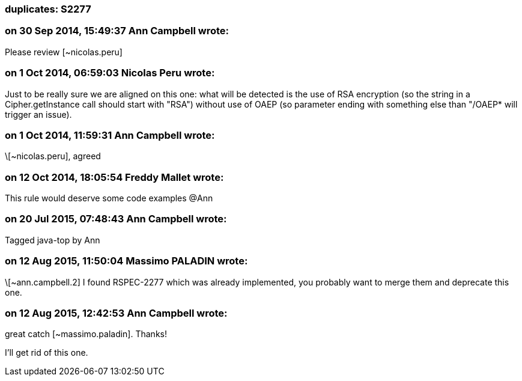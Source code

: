 === duplicates: S2277

=== on 30 Sep 2014, 15:49:37 Ann Campbell wrote:
Please review [~nicolas.peru]

=== on 1 Oct 2014, 06:59:03 Nicolas Peru wrote:
Just to be really sure we are aligned on this one: what will be detected is the use of RSA encryption (so the string in a Cipher.getInstance call should start with "RSA") without use of OAEP (so parameter ending with something else than "/OAEP* will trigger an issue). 

=== on 1 Oct 2014, 11:59:31 Ann Campbell wrote:
\[~nicolas.peru], agreed

=== on 12 Oct 2014, 18:05:54 Freddy Mallet wrote:
This rule would deserve some code examples @Ann

=== on 20 Jul 2015, 07:48:43 Ann Campbell wrote:
Tagged java-top by Ann

=== on 12 Aug 2015, 11:50:04 Massimo PALADIN wrote:
\[~ann.campbell.2] I found RSPEC-2277 which was already implemented, you probably want to merge them and deprecate this one.

=== on 12 Aug 2015, 12:42:53 Ann Campbell wrote:
great catch [~massimo.paladin]. Thanks!

I'll get rid of this one.

